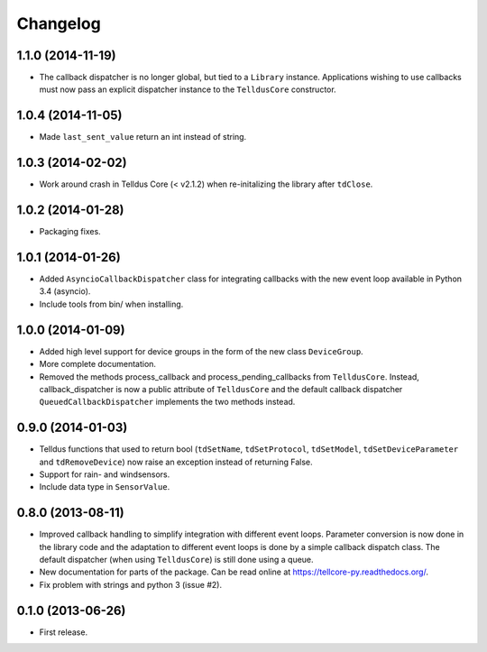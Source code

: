 Changelog
=========

1.1.0 (2014-11-19)
------------------

* The callback dispatcher is no longer global, but tied to a ``Library``
  instance. Applications wishing to use callbacks must now pass an explicit
  dispatcher instance to the ``TelldusCore`` constructor.


1.0.4 (2014-11-05)
------------------

* Made ``last_sent_value`` return an int instead of string.


1.0.3 (2014-02-02)
------------------

* Work around crash in Telldus Core (< v2.1.2) when re-initalizing the library
  after ``tdClose``.


1.0.2 (2014-01-28)
------------------

* Packaging fixes.


1.0.1 (2014-01-26)
------------------

* Added ``AsyncioCallbackDispatcher`` class for integrating callbacks with the
  new event loop available in Python 3.4 (asyncio).

* Include tools from bin/ when installing.


1.0.0 (2014-01-09)
------------------

* Added high level support for device groups in the form of the new class
  ``DeviceGroup``.

* More complete documentation.

* Removed the methods process_callback and process_pending_callbacks from
  ``TelldusCore``. Instead, callback_dispatcher is now a public attribute of
  ``TelldusCore`` and the default callback dispatcher
  ``QueuedCallbackDispatcher`` implements the two methods instead.


0.9.0 (2014-01-03)
------------------

* Telldus functions that used to return bool (``tdSetName``, ``tdSetProtocol``,
  ``tdSetModel``, ``tdSetDeviceParameter`` and ``tdRemoveDevice``) now raise an
  exception instead of returning False.

* Support for rain- and windsensors.

* Include data type in ``SensorValue``.


0.8.0 (2013-08-11)
------------------

* Improved callback handling to simplify integration with different event
  loops. Parameter conversion is now done in the library code and the
  adaptation to different event loops is done by a simple callback dispatch
  class. The default dispatcher (when using ``TelldusCore``) is still done
  using a queue.

* New documentation for parts of the package. Can be read online at
  https://tellcore-py.readthedocs.org/.

* Fix problem with strings and python 3 (issue #2).


0.1.0 (2013-06-26)
------------------

* First release.
